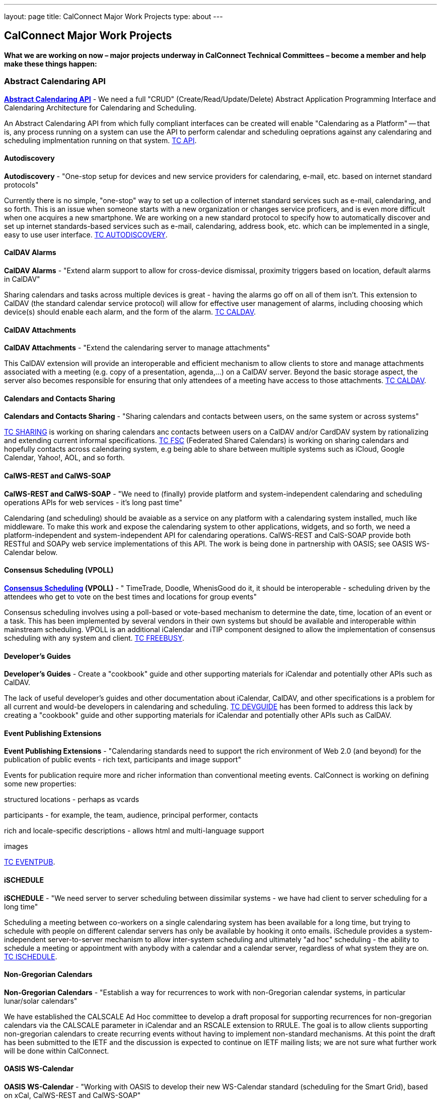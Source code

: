 ---
layout: page
title: CalConnect Major Work Projects
type: about
---

== CalConnect Major Work Projects

*What we are working on now – major projects underway in CalConnect
Technical Committees – become a member and help make these things
happen:*


[[work-projects]]
=== Abstract Calendaring API

*link:/7_things_api.shtml[Abstract Calendaring API]* - We need a full
"CRUD" (Create/Read/Update/Delete) Abstract Application Programming
Interface and Calendaring Architecture for Calendaring and Scheduling.

An Abstract Calendaring API from which fully compliant interfaces can be
created will enable "Calendaring as a Platform" -- that is, any process
running on a system can use the API to perform calendar and scheduling
oeprations against any calendaring and scheduling implmentation running
on that system. link:/tc-api.shtml[TC API].

==== Autodiscovery

*Autodiscovery* - "One-stop setup for devices and new service providers
for calendaring, e-mail, etc. based on internet standard protocols"

Currently there is no simple, "one-stop" way to set up a collection of
internet standard services such as e-mail, calendaring, and so forth.
This is an issue when someone starts with a new organization or changes
service proficers, and is even more difficult when one acquires a new
smartphone. We are working on a new standard protocol to specify how to
automatically discover and set up internet standards-based services such
as e-mail, calendaring, address book, etc. which can be implemented in a
single, easy to use user interface. link:/tc-autodiscovery.shtml[TC
AUTODISCOVERY].

==== CalDAV Alarms

*CalDAV Alarms* - "Extend alarm support to allow for cross-device
dismissal, proximity triggers based on location, default alarms in
CalDAV"

Sharing calendars and tasks across multiple devices is great - having
the alarms go off on all of them isn't. This extension to CalDAV (the
standard calendar service protocol) will allow for effective user
management of alarms, including choosing which device(s) should enable
each alarm, and the form of the alarm. link:/tc-caldav.shtml[TC CALDAV].

==== CalDAV Attachments

*CalDAV Attachments* - "Extend the calendaring server to manage
attachments"

This CalDAV extension will provide an interoperable and efficient
mechanism to allow clients to store and manage attachments associated
with a meeting (e.g. copy of a presentation, agenda,...) on a CalDAV
server. Beyond the basic storage aspect, the server also becomes
responsible for ensuring that only attendees of a meeting have access to
those attachments. link:/tc-caldav.shtml[TC CALDAV].

==== Calendars and Contacts Sharing

*Calendars and Contacts Sharing* - "Sharing calendars and contacts
between users, on the same system or across systems"

link:/tc-sharing.shtml[TC SHARING] is working on sharing calendars anc
contacts between users on a CalDAV and/or CardDAV system by
rationalizing and extending current informal specifications.
link:/tc-fsc.shtml[TC FSC] (Federated Shared Calendars) is working on
sharing calendars and hopefully contacts across calendaring system, e.g
being able to share between multiple systems such as iCloud, Google
Calendar, Yahoo!, AOL, and so forth.

==== CalWS-REST and CalWS-SOAP

*CalWS-REST and CalWS-SOAP* - "We need to (finally) provide platform and
system-independent calendaring and scheduling operations APIs for web
services - it's long past time"

Calendaring (and scheduling) should be avaiable as a service on any
platform with a calendaring system installed, much like middleware. To
make this work and expose the calendaring system to other applications,
widgets, and so forth, we need a platform-independent and
system-independent API for calendaring operations. CalWS-REST and
CalS-SOAP provide both RESTful and SOAPy web service implementations of
this API. The work is being done in partnership with OASIS; see OASIS
WS-Calendar below.

==== Consensus Scheduling (VPOLL)

*link:/7_things_consensus_scheduling.shtml[Consensus Scheduling]
(VPOLL)* - " TimeTrade, Doodle, WhenisGood do it, it should be
interoperable - scheduling driven by the attendees who get to vote on
the best times and locations for group events"

Consensus scheduling involves using a poll-based or vote-based mechanism
to determine the date, time, location of an event or a task. This has
been implemented by several vendors in their own systems but should be
available and interoperable within mainstream scheduling. VPOLL is an
additional iCalendar and iTIP component designed to allow the
implementation of consensus scheduling with any system and client.
link:/tc-freebusy.shtml[TC FREEBUSY].

==== Developer's Guides

*Developer's Guides* - Create a "cookbook" guide and other supporting
materials for iCalendar and potentially other APIs such as CalDAV.

The lack of useful developer's guides and other documentation about
iCalendar, CalDAV, and other specifications is a problem for all current
and would-be developers in calendaring and scheduling.
link:/tc-devguide.shtml[TC DEVGUIDE] has been formed to address this
lack by creating a "cookbook" guide and other supporting materials for
iCalendar and potentially other APIs such as CalDAV.

==== Event Publishing Extensions

*Event Publishing Extensions* - "Calendaring standards need to support
the rich environment of Web 2.0 (and beyond) for the publication of
public events - rich text, participants and image support"

Events for publication require more and richer information than
conventional meeting events. CalConnect is working on defining some new
properties:

structured locations - perhaps as vcards

participants - for example, the team, audience, principal performer,
contacts

rich and locale-specific descriptions - allows html and multi-language
support

images

link:/tc-eventpub.shtml[TC EVENTPUB].

 

==== iSCHEDULE

*iSCHEDULE* - "We need server to server scheduling between dissimilar
systems - we have had client to server scheduling for a long time"

Scheduling a meeting between co-workers on a single calendaring system
has been available for a long time, but trying to schedule with people
on different calendar servers has only be available by hooking it onto
emails. iSchedule provides a system-independent server-to-server
mechanism to allow inter-system scheduling and ultimately "ad hoc"
scheduling - the ability to schedule a meeting or appointment with
anybody with a calendar and a calendar server, regardless of what system
they are on. link:/tc-ischedule.shtml[TC ISCHEDULE].

==== Non-Gregorian Calendars

*Non-Gregorian Calendars* - "Establish a way for recurrences to work
with non-Gregorian calendar systems, in particular lunar/solar
calendars"

We have established the CALSCALE Ad Hoc committee to develop a draft
proposal for supporting recurrences for non-gregorian calendars via the
CALSCALE parameter in iCalendar and an RSCALE extension to RRULE. The
goal is to allow clients supporting non-gregorian calendars to create
recurring events without having to implement non-standard mechanisms. At
this point the draft has been submitted to the IETF and the discussion
is expected to continue on IETF mailing lists; we are not sure what
further work will be done within CalConnect.

==== OASIS WS-Calendar

*OASIS WS-Calendar* - "Working with OASIS to develop their new
WS-Calendar standard (scheduling for the Smart Grid), based on xCal,
CalWS-REST and CalWS-SOAP"

We are working with OASIS (the Organization for the Advancement of
Structured Information Systems) to develop their WS-Calendar standard.
It was original intended for the exchange of power information for the
smart grid, and is based on xCal (iCalendar in XML) and CalWS (web
services API for calendaring) protocols developed by CalConnect. OASIS
and CalConnect maintain reciprocal memberships and liaisons between
their WS-Calendar technical committee and our technical committees.

==== PUSH for CalDAV

*link:/7_things_push.shtml[PUSH for CalDAV] (and CardDAV)* - "Extend
CalDAV and CardDAV with standardized support for PUSH notifications"

At present CalDAV and CardDAV clients have to poll the server at regular
intervals to check for changes. To provide a close to "real time" user
experience and present updates and notifications almost immediately to
the user, a client has to poll at a high frequencies, possibly at the
expense of higher consumption of resources like bandwidth and traffic,
processing time and battery power. We will define methods to
advertise/discover PUSH protocols supported by a server. In addition it
will specify a generic PUSH protocol based on existing WebDAV
technologies that can be used when no other PUSH method is available. To
help implementers we will provide guidelines to PUSH support on servers
and clients.

==== Tasks (VTODOs)

*link:/7_things_tasks.shtml[Tasks] (VTODOs)* - "Extend the functionality
of VTODOs to support needs such as project management, smart power grids
and business task scheduling"

The VTODO component of iCalendar must be extended to offer functionality
for new use cases such as the smart grid, project management, and
business task scheduling, in a way that allow a calendaring system to
manage the data and calendaring clients to display and change it.
link:/tc-tasks.shtml[TC TASKS] is working on extending iCalendar in
areas such as project managment, WS Human Task, and smart grid energy
management.

==== Timezone service and registry

*Timezone service and registry* - "Full timezone support via dynamic
server calls rather than embedding timezone information in events - no
more having event times wrong when timezones change and your software
isn't updated"

Traditionally calendar entries coded in iCalendar have had to include
timezone information to allow interpretation of the date and time of an
event, and can be incorrect if the timezones have changed since the
information was put in the event. Having a separate, online timezone
service which can be queried at any time will allow timezone information
to be included by reference in events, rather than embedded in them, and
ensure correct interpretation of dates and times even if the information
changes. link:/tc-timezone.shtml[TC TIMEZONE].

==== VAVAILABILITY

*VAVAILABILITY* - "New iCalendar component to describe availability, to
'condition' freebusy lookup and scheduling (e.g. you may be 'free' at 3
a.m. but you aren't available for a meeting)"

VAVAILABILITY is a new component for iCalendar which allows an
indivdiual to specify when they are available to be scheduled for
meetings (As opposed to "busy" when they already have a meeting
scheduled, or "free" when nothing is scheduled). VAVAILABILITY will also
allow the implementation of "office hours" applications, in particular
for academic institutions, and has significant use also in the smart
grid work being undertaken by OASIS. link:/tc-freebusy.shtml[TC
FREEBUSY].

==== vCard Resources

*vCard Resources* - "Define the vCard representation of calendaring
resources to ease the discovery and scheduling of resources between any
calendar client and server"

In keeping with the goal of TC RESOURCE to develop recommendations for
seamless interoperable resource scheduling, we have been working on
defining how such resources should be represented. RFC 6350 defines the
vCard format which allows the electronic capture and exchange of
information on users, devices, and more. link:/tc-resource.shtml[TC
RESOURCE] is working on an extension of the vCard RFC to include all
required information for representing calendaring resources.